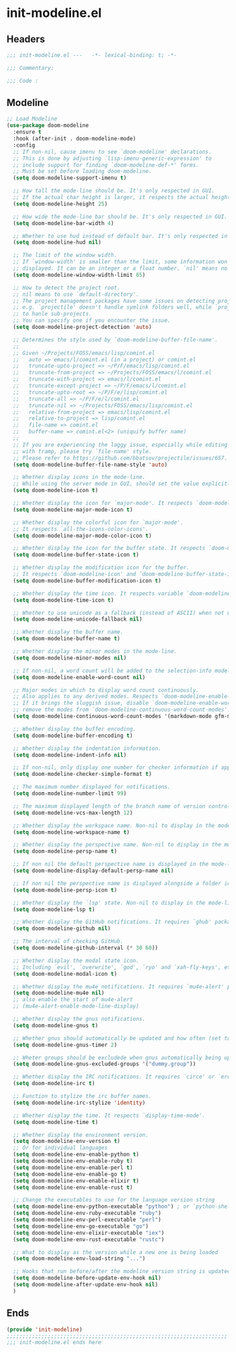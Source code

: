 * init-modeline.el
:PROPERTIES:
:HEADER-ARGS: :tangle (concat temporary-file-directory "init-modeline.el") :lexical t
:END:

** Headers
#+begin_src emacs-lisp
  ;;; init-modeline.el ---   -*- lexical-binding: t; -*-

  ;;; Commentary:

  ;;; Code :
#+end_src

** Modeline
#+begin_src emacs-lisp
  ;; Load Modeline
  (use-package doom-modeline
    :ensure t
    :hook (after-init . doom-modeline-mode)
    :config
    ;; If non-nil, cause imenu to see `doom-modeline' declarations.
    ;; This is done by adjusting `lisp-imenu-generic-expression' to
    ;; include support for finding `doom-modeline-def-*' forms.
    ;; Must be set before loading doom-modeline.
    (setq doom-modeline-support-imenu t)
  
    ;; How tall the mode-line should be. It's only respected in GUI.
    ;; If the actual char height is larger, it respects the actual height.
    (setq doom-modeline-height 25)
  
    ;; How wide the mode-line bar should be. It's only respected in GUI.
    (setq doom-modeline-bar-width 4)
  
    ;; Whether to use hud instead of default bar. It's only respected in GUI.
    (setq doom-modeline-hud nil)
  
    ;; The limit of the window width.
    ;; If `window-width' is smaller than the limit, some information won't be
    ;; displayed. It can be an integer or a float number. `nil' means no limit."
    (setq doom-modeline-window-width-limit 85)
  
    ;; How to detect the project root.
    ;; nil means to use `default-directory'.
    ;; The project management packages have some issues on detecting project root.
    ;; e.g. `projectile' doesn't handle symlink folders well, while `project' is unable
    ;; to hanle sub-projects.
    ;; You can specify one if you encounter the issue.
    (setq doom-modeline-project-detection 'auto)
  
    ;; Determines the style used by `doom-modeline-buffer-file-name'.
    ;;
    ;; Given ~/Projects/FOSS/emacs/lisp/comint.el
    ;;   auto => emacs/l/comint.el (in a project) or comint.el
    ;;   truncate-upto-project => ~/P/F/emacs/lisp/comint.el
    ;;   truncate-from-project => ~/Projects/FOSS/emacs/l/comint.el
    ;;   truncate-with-project => emacs/l/comint.el
    ;;   truncate-except-project => ~/P/F/emacs/l/comint.el
    ;;   truncate-upto-root => ~/P/F/e/lisp/comint.el
    ;;   truncate-all => ~/P/F/e/l/comint.el
    ;;   truncate-nil => ~/Projects/FOSS/emacs/lisp/comint.el
    ;;   relative-from-project => emacs/lisp/comint.el
    ;;   relative-to-project => lisp/comint.el
    ;;   file-name => comint.el
    ;;   buffer-name => comint.el<2> (uniquify buffer name)
    ;;
    ;; If you are experiencing the laggy issue, especially while editing remote files
    ;; with tramp, please try `file-name' style.
    ;; Please refer to https://github.com/bbatsov/projectile/issues/657.
    (setq doom-modeline-buffer-file-name-style 'auto)
  
    ;; Whether display icons in the mode-line.
    ;; While using the server mode in GUI, should set the value explicitly.
    (setq doom-modeline-icon t)
  
    ;; Whether display the icon for `major-mode'. It respects `doom-modeline-icon'.
    (setq doom-modeline-major-mode-icon t)
  
    ;; Whether display the colorful icon for `major-mode'.
    ;; It respects `all-the-icons-color-icons'.
    (setq doom-modeline-major-mode-color-icon t)
  
    ;; Whether display the icon for the buffer state. It respects `doom-modeline-icon'.
    (setq doom-modeline-buffer-state-icon t)
  
    ;; Whether display the modification icon for the buffer.
    ;; It respects `doom-modeline-icon' and `doom-modeline-buffer-state-icon'.
    (setq doom-modeline-buffer-modification-icon t)
  
    ;; Whether display the time icon. It respects variable `doom-modeline-icon'.
    (setq doom-modeline-time-icon t)
  
    ;; Whether to use unicode as a fallback (instead of ASCII) when not using icons.
    (setq doom-modeline-unicode-fallback nil)
  
    ;; Whether display the buffer name.
    (setq doom-modeline-buffer-name t)
  
    ;; Whether display the minor modes in the mode-line.
    (setq doom-modeline-minor-modes nil)
  
    ;; If non-nil, a word count will be added to the selection-info modeline segment.
    (setq doom-modeline-enable-word-count nil)
  
    ;; Major modes in which to display word count continuously.
    ;; Also applies to any derived modes. Respects `doom-modeline-enable-word-count'.
    ;; If it brings the sluggish issue, disable `doom-modeline-enable-word-count' or
    ;; remove the modes from `doom-modeline-continuous-word-count-modes'.
    (setq doom-modeline-continuous-word-count-modes '(markdown-mode gfm-mode org-mode))
  
    ;; Whether display the buffer encoding.
    (setq doom-modeline-buffer-encoding t)
  
    ;; Whether display the indentation information.
    (setq doom-modeline-indent-info nil)
  
    ;; If non-nil, only display one number for checker information if applicable.
    (setq doom-modeline-checker-simple-format t)
  
    ;; The maximum number displayed for notifications.
    (setq doom-modeline-number-limit 99)
  
    ;; The maximum displayed length of the branch name of version control.
    (setq doom-modeline-vcs-max-length 12)
  
    ;; Whether display the workspace name. Non-nil to display in the mode-line.
    (setq doom-modeline-workspace-name t)
  
    ;; Whether display the perspective name. Non-nil to display in the mode-line.
    (setq doom-modeline-persp-name t)
  
    ;; If non nil the default perspective name is displayed in the mode-line.
    (setq doom-modeline-display-default-persp-name nil)
  
    ;; If non nil the perspective name is displayed alongside a folder icon.
    (setq doom-modeline-persp-icon t)
  
    ;; Whether display the `lsp' state. Non-nil to display in the mode-line.
    (setq doom-modeline-lsp t)
  
    ;; Whether display the GitHub notifications. It requires `ghub' package.
    (setq doom-modeline-github nil)
  
    ;; The interval of checking GitHub.
    (setq doom-modeline-github-interval (* 30 60))
  
    ;; Whether display the modal state icon.
    ;; Including `evil', `overwrite', `god', `ryo' and `xah-fly-keys', etc.
    (setq doom-modeline-modal-icon t)
  
    ;; Whether display the mu4e notifications. It requires `mu4e-alert' package.
    (setq doom-modeline-mu4e nil)
    ;; also enable the start of mu4e-alert
    ;; (mu4e-alert-enable-mode-line-display)
  
    ;; Whether display the gnus notifications.
    (setq doom-modeline-gnus t)
  
    ;; Whether gnus should automatically be updated and how often (set to 0 or smaller than 0 to disable)
    (setq doom-modeline-gnus-timer 2)
  
    ;; Wheter groups should be excludede when gnus automatically being updated.
    (setq doom-modeline-gnus-excluded-groups '("dummy.group"))
  
    ;; Whether display the IRC notifications. It requires `circe' or `erc' package.
    (setq doom-modeline-irc t)
  
    ;; Function to stylize the irc buffer names.
    (setq doom-modeline-irc-stylize 'identity)
  
    ;; Whether display the time. It respects `display-time-mode'.
    (setq doom-modeline-time t)
  
    ;; Whether display the environment version.
    (setq doom-modeline-env-version t)
    ;; Or for individual languages
    (setq doom-modeline-env-enable-python t)
    (setq doom-modeline-env-enable-ruby t)
    (setq doom-modeline-env-enable-perl t)
    (setq doom-modeline-env-enable-go t)
    (setq doom-modeline-env-enable-elixir t)
    (setq doom-modeline-env-enable-rust t)
  
    ;; Change the executables to use for the language version string
    (setq doom-modeline-env-python-executable "python") ; or `python-shell-interpreter'
    (setq doom-modeline-env-ruby-executable "ruby")
    (setq doom-modeline-env-perl-executable "perl")
    (setq doom-modeline-env-go-executable "go")
    (setq doom-modeline-env-elixir-executable "iex")
    (setq doom-modeline-env-rust-executable "rustc")
  
    ;; What to display as the version while a new one is being loaded
    (setq doom-modeline-env-load-string "...")
  
    ;; Hooks that run before/after the modeline version string is updated
    (setq doom-modeline-before-update-env-hook nil)
    (setq doom-modeline-after-update-env-hook nil)
    )
#+end_src

** Ends
#+begin_src emacs-lisp
  (provide 'init-modeline)
  ;;;;;;;;;;;;;;;;;;;;;;;;;;;;;;;;;;;;;;;;;;;;;;;;;;;;;;;;;;;;;;;;;;;;;;
  ;;; init-modeline.el ends here
#+end_src

